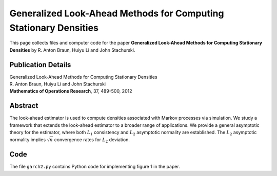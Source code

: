 
.. _lae_ext:

******************************************************************************
Generalized Look-Ahead Methods for Computing Stationary Densities
******************************************************************************

This page collects files and computer code for the paper **Generalized Look-Ahead Methods for Computing Stationary Densities** by R. Anton Braun, Huiyu Li and John Stachurski.

Publication Details
-----------------------

| Generalized Look-Ahead Methods for Computing Stationary Densities
| R. Anton Braun, Huiyu Li and John Stachurski
| **Mathematics of Operations Research**, 37, 489-500, 2012


Abstract
----------

The look-ahead estimator is used to compute densities associated with
Markov processes via simulation.  We study a framework that extends the
look-ahead estimator to a broader range of applications.  We provide a
general asymptotic theory for the estimator, where both :math:`L_1` consistency
and :math:`L_2` asymptotic normality are established.  The :math:`L_2` asymptotic
normality implies :math:`\sqrt{n}` convergence rates for :math:`L_2` deviation.


Code
--------

The file ``garch2.py`` contains Python code for implementing figure 1 in the paper.
